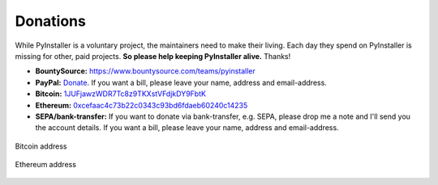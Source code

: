 

Donations
================

While PyInstaller is a voluntary project, the maintainers need to make their
living. Each day they spend on PyInstaller is missing for other, paid
projects. **So please help keeping PyInstaller alive.** Thanks!

* **BountySource:** https://www.bountysource.com/teams/pyinstaller

* **PayPal:** `Donate
  <https://www.paypal.com/cgi-bin/webscr?cmd=_s-xclick&hosted_button_id=VK5QJFDCE8UW6>`_.
  If you want a bill, please leave your name, address and email-address.

* **Bitcoin:** `1JUFjawzWDR7Tc8z9TKXstVFdjkDY9FbtK
  <bitcoin:1JUFjawzWDR7Tc8z9TKXstVFdjkDY9FbtK>`_

* **Ethereum:** `0xcefaac4c73b22c0343c93bd6fdaeb60240c14235
  <https://etherscan.io/address/0xcefaac4c73b22c0343c93bd6fdaeb60240c14235>`_

* **SEPA/bank-transfer:** If you want to donate via bank-transfer, e.g. SEPA,
  please drop me a note and I'll send you the account details. If you want a
  bill, please leave your name, address and email-address.


.. figure:: _static/qr-bitcon-recieve.png
   :align: center
   :alt: QR-Code for Bitcoin address

   Bitcoin address
.. figure:: _static/qr-ethereum-address.png
   :align: center
   :alt: QR-Code for Ethereum address

   Ethereum address
